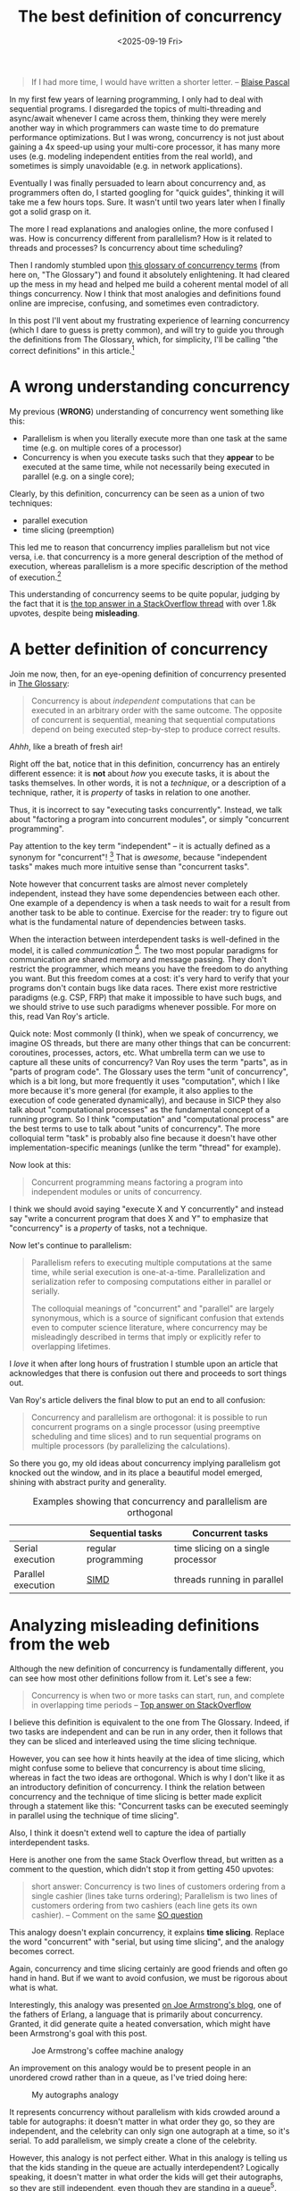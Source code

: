 #+title: The best definition of concurrency
#+date: <2025-09-19 Fri>

#+begin_quote
If I had more time, I would have written a shorter letter.
-- [[https://quoteinvestigator.com/2012/04/28/shorter-letter/][Blaise Pascal]]
#+end_quote

In my first few years of learning programming,
I only had to deal with sequential programs.
I disregarded the topics of multi-threading and async/await
whenever I came across them,
thinking they were merely another way in which programmers can waste time
to do premature performance optimizations.
But I was wrong, concurrency is not just about gaining a 4x speed-up using your multi-core processor,
it has many more uses (e.g. modeling independent entities from the real world),
and sometimes is simply unavoidable (e.g. in network applications).

Eventually I was finally persuaded to learn about concurrency
and, as programmers often do,
I started googling for "quick guides", thinking it will take me a few hours tops.
Sure.
It wasn't until two years later when I finally got a solid grasp on it.

The more I read explanations and analogies online,
the more confused I was.
How is concurrency different from parallelism?
How is it related to threads and processes?
Is concurrency about time scheduling?

Then I randomly stumbled upon [[https://slikts.github.io/concurrency-glossary/][this glossary of concurrency terms]]
(from here on, "The Glossary")
and found it absolutely enlightening.
It had cleared up the mess in my head
and helped me build a coherent mental model
of all things concurrency.
Now I think that most analogies and definitions found online
are imprecise, confusing, and sometimes even contradictory.

In this post I'll vent about my frustrating experience of learning concurrency
(which I dare to guess is pretty common),
and will try to guide you through the definitions from The Glossary,
which, for simplicity, I'll be calling "the correct definitions" in this article.[fn:1]

* A wrong understanding concurrency

My previous (*WRONG*) understanding of concurrency went something like this:
- Parallelism is when you literally execute more than one task at the same time
  (e.g. on multiple cores of a processor)
- Concurrency is when you execute tasks such that they
  *appear* to be executed at the same time,
  while not necessarily being executed in parallel (e.g. on a single core);

Clearly, by this definition, concurrency can be seen as a union of two techniques:
- parallel execution
- time slicing (preemption)

This led me to reason that concurrency implies parallelism but not vice versa,
i.e. that concurrency is a more general description of the method of execution,
whereas parallelism is a more specific description of the method of execution.[fn:2]

This understanding of concurrency seems to be quite popular,
judging by the fact that it is [[https://stackoverflow.com/a/1050257][the top answer in a StackOverflow thread]]
with over 1.8k upvotes,
despite being *misleading*.

* A better definition of concurrency

Join me now, then, for an eye-opening definition of concurrency presented in [[https://slikts.github.io/concurrency-glossary/][The Glossary]]:
#+begin_quote
Concurrency is about /independent/ computations
that can be executed in an arbitrary order with the same outcome.
The opposite of concurrent is sequential,
meaning that sequential computations depend on being executed step-by-step
to produce correct results.
#+end_quote

/Ahhh/, like a breath of fresh air!

Right off the bat, notice that in this definition,
concurrency has an entirely different essence:
it is *not* about /how/ you execute tasks,
it is about the tasks themselves.
In other words, it is not a /technique/, or a description of a technique,
rather, it is /property/ of tasks in relation to one another.

Thus, it is incorrect to say "executing tasks concurrently".
Instead, we talk about "factoring a program into concurrent modules",
or simply "concurrent programming".

Pay attention to the key term "independent" --
it is actually defined as a synonym for "concurrent"! [fn:6]
That is /awesome/, because "independent tasks"
makes much more intuitive sense than "concurrent tasks".

Note however that concurrent tasks are almost never completely independent,
instead they have some dependencies between each other.
One example of a dependency
is when a task needs to wait for a result from another task to be able to continue.
Exercise for the reader:
try to figure out what is the fundamental nature of dependencies between tasks.

When the interaction between interdependent tasks is well-defined in the model,
it is called /communication/ [fn:4].
The two most popular paradigms for communication are shared memory and message passing.
They don't restrict the programmer,
which means you have the freedom to do anything you want.
But this freedom comes at a cost:
it's very hard to verify that your programs don't contain bugs like data races.
There exist more restrictive paradigms (e.g. CSP, FRP) that make it impossible to have such bugs,
and we should strive to use such paradigms whenever possible.
For more on this, read Van Roy's article.

Quick note:
Most commonly (I think), when we speak of concurrency,
we imagine OS threads,
but there are many other things that can be concurrent:
coroutines, processes, actors, etc.
What umbrella term can we use to capture all these units of concurrency?
Van Roy uses the term "parts", as in "parts of program code".
The Glossary uses the term "unit of concurrency", which is a bit long,
but more frequently it uses "computation",
which I like more because it's more general
(for example, it also applies to the execution of code generated dynamically),
and because in SICP they also talk about "computational processes"
as the fundamental concept of a running program.
So I think "computation" and "computational process" are the best terms to use
to talk about "units of concurrency".
The more colloquial term "task" is probably also fine
because it doesn't have other implementation-specific meanings
(unlike the term "thread" for example).

Now look at this:
#+begin_quote
Concurrent programming means factoring a program into independent modules or units of concurrency.
#+end_quote
I think we should avoid saying "execute X and Y concurrently"
and instead say "write a concurrent program that does X and Y"
to emphasize that "concurrency" is a /property/ of tasks, not a technique.

Now let's continue to parallelism:
#+begin_quote
Parallelism refers to executing multiple computations at the same time, while serial execution is one-at-a-time. Parallelization and serialization refer to composing computations either in parallel or serially.

The colloquial meanings of "concurrent" and "parallel" are largely synonymous, which is a source of significant confusion that extends even to computer science literature, where concurrency may be misleadingly described in terms that imply or explicitly refer to overlapping lifetimes.
#+end_quote

I /love/ it when after long hours of frustration I stumble upon an article
that acknowledges that there is confusion out there and proceeds to sort things out.

Van Roy's article delivers the final blow to put an end to all confusion:
#+begin_quote
Concurrency and parallelism are orthogonal:
it is possible to run concurrent programs on a single processor
(using preemptive scheduling and time slices)
and to run sequential programs on multiple processors
(by parallelizing the calculations).
#+end_quote

So there you go, my old ideas about concurrency implying parallelism
got knocked out the window,
and in its place a beautiful model emerged,
shining with abstract purity and generality.

#+caption: Examples showing that concurrency and parallelism are orthogonal
|                    | Sequential tasks    | Concurrent tasks                   |
|--------------------+---------------------+------------------------------------|
| Serial execution   | regular programming | time slicing on a single processor |
| Parallel execution | [[https://en.wikipedia.org/wiki/Single_instruction,_multiple_data][SIMD]]                | threads running in parallel        |


* Analyzing misleading definitions from the web

Although the new definition of concurrency is fundamentally different,
you can see how most other definitions follow from it. Let's see a few:

#+begin_quote
Concurrency is when two or more tasks can start, run, and complete in overlapping time periods
-- [[https://stackoverflow.com/a/1050257][Top answer on StackOverflow]]
#+end_quote

I believe this definition is equivalent to the one from The Glossary.
Indeed, if two tasks are independent and can be run in any order,
then it follows that they can be sliced and interleaved using the time slicing technique.

However, you can see how it hints heavily at the idea of time slicing,
which might confuse some to believe that concurrency is about time slicing,
whereas in fact the two ideas are orthogonal.
Which is why I don't like it as an introductory definition of concurrency.
I think the relation between concurrency and the technique of time slicing
is better made explicit through a statement like this:
"Concurrent tasks can be executed seemingly in parallel
using the technique of time slicing".

Also, I think it doesn't extend well to capture the idea of partially interdependent tasks.

Here is another one from the same Stack Overflow thread, but written as a comment to the question, which didn't stop it from getting 450 upvotes:
#+begin_quote
short answer: Concurrency is two lines of customers ordering from a single cashier (lines take turns ordering); Parallelism is two lines of customers ordering from two cashiers (each line gets its own cashier).
-- Comment on the same [[https://stackoverflow.com/questions/1050222/what-is-the-difference-between-concurrency-and-parallelism][SO question]]
#+end_quote

This analogy doesn't explain concurrency,
it explains *time slicing*.
Replace the word "concurrent" with "serial, but using time slicing",
and the analogy becomes correct.

Again, concurrency and time slicing certainly are good friends
and often go hand in hand.
But if we want to avoid confusion, we must be rigorous about what is what.

Interestingly, this analogy was presented [[https://joearms.github.io/published/2013-04-05-concurrent-and-parallel-programming.html][on Joe Armstrong's blog]],
one of the fathers of Erlang, a language that is primarily about concurrency.
Granted, it did generate quite a heated conversation,
which might have been Armstrong's goal with this post.

#+caption: Joe Armstrong's coffee machine analogy
[[https://joearms.github.io/images/con_and_par.jpg]]

An improvement on this analogy would be to present people in an unordered crowd
rather than in a queue, as I've tried doing here:
#+caption: My autographs analogy
[[../static/autographs_analogy.png]]

It represents concurrency without parallelism with kids crowded around a table for autographs:
it doesn't matter in what order they go, so they are independent,
and the celebrity can only sign one autograph at a time, so it's serial.
To add parallelism, we simply create a clone of the celebrity.

However, this analogy is not perfect either.
What in this analogy is telling us that the kids standing in the queue are actually interdependent?
Logically speaking, it doesn't matter in what order the kids will get their autographs,
so they are still independent, even though they are standing in a queue[fn:5].

* My tutorial on concurrency

I like the time slicing diagrams,
so I tried try to adapt them to our new definition of concurrency.
In this tutorial, two tasks are sequential if they are locked to each other,
and concurrent otherwise.
Parallelism is self-explanatory.

#+caption: A tutorial on concurrency and parallelism
[[../static/concurrency_tutorial.png]]


* Why are there so many definitions?

One reason why the misleading definitions and analogies exist
is that concurrency is implemented in different ways depending on the level.
For example, in the world of Operating Systems,
concurrency is represented by threads and time slicing.
In the software engineering world, it is represented by coroutines.
Distributed systems need study concurrency more in-depth,
so they will find the correct definition very useful though.

Another reason is that an accurate and general definition of concurrency
(like the one from The Glossary)
might seem a bit too abstract for some people.
They might prefer a simple but imprecise analogy
because it gives them that feeling of intuitive understanding.

However, I believe that such hand-wavy definitions
can only give you a partial understanding at best,
and a completely wrong understanding at worst,
so they are not good enough by themselves
(they can still be used as stepping stones).
Any programmer who is serious about his craft will not stop at flimsy analogies
but will instead keep digging,
progressing from simpler definitions to more rigorous ones,
until he finds the single source of truth
and is able to grasp it and build a correct understanding of the topic.

The Glossary contains the best definitions I've found so far,
but as the author points out, it is just an "informal top-level overview",
so we have to keep digging.

* Footnotes
[fn:6] Indeed, in [[https://www.researchgate.net/publication/241111987][the article]] linked in The Glossary,
"Programming Paradigms for Dummies" by Peter Van Roy
(which is great and you must read! [fn:3]),
"independence" is used as a synonym for "concurrency".
 
[fn:1] Of course, there are no correct definitions of concurrency.
Programmers are still arguing on this decades-old topic for a reason.
However, for myself, I will consider them correct
because they are just so much better than anything else I've found so far.

[fn:2] After all, if a thing *appears* to be a certain way,
then it either *truly* is that way,
or it is not that way,
but we *perceive* it to be that way (because of an illusion or something),
thus "appearing to be a certain way" is a proper superset
of "truly being a certain way". QED.

[fn:3] In fact, the author wrote a book
titled [[https://en.wikipedia.org/wiki/Concepts,_Techniques,_and_Models_of_Computer_Programming]["Concepts, Techniques, and Models of Computer Programming"]]
which from a quick glance is very based in the same way as SICP.
[[https://news.ycombinator.com/item?id=18383531][Looks like]] it puts an end to the dumb wars of paradigms a-la "FP vs. OOP"
by seeing the use-case for each
-- [[https://webperso.info.ucl.ac.be/~pvr/book.html]["More is not better (or worse) than less, just different"]]
(but it agrees that FP should be the default, which makes me fall in love).
Will definitely give it a read.

[fn:4] The opposite of well-defined interaction is probably
unintended interaction (e.g. when the programmer didn't expect that two threads will be writing to the same file).

[fn:5] This could be solved if instead of autographs,
for example, the problem were to rank the kids by height.
If we admit that the processor (the table) is simply assigning a number to each kid
and then incrementing it,
then the order in which the kids came up to the table would indeed matter
(they would have to be sorted by height),
and we could say they are sequential.
But this doesn't sound like a very intuitive analogy.
